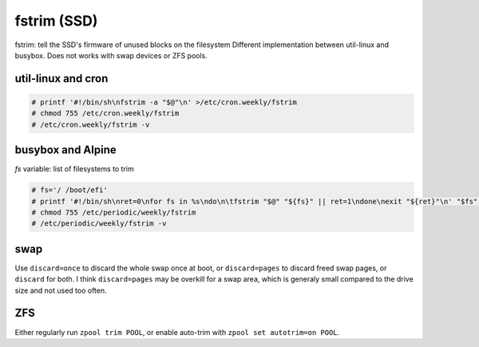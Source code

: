 fstrim (SSD)
============

fstrim: tell the SSD's firmware of unused blocks on the filesystem
Different implementation between util-linux and busybox.
Does not works with swap devices or ZFS pools.

util-linux and cron
-------------------

.. code-block:: console

   # printf '#!/bin/sh\nfstrim -a "$@"\n' >/etc/cron.weekly/fstrim
   # chmod 755 /etc/cron.weekly/fstrim
   # /etc/cron.weekly/fstrim -v

busybox and Alpine
------------------

`fs` variable: list of filesystems to trim

.. code-block:: console

   # fs='/ /boot/efi'
   # printf '#!/bin/sh\nret=0\nfor fs in %s\ndo\n\tfstrim "$@" "${fs}" || ret=1\ndone\nexit "${ret}"\n' "$fs" >/etc/periodic/weekly/fstrim
   # chmod 755 /etc/periodic/weekly/fstrim
   # /etc/periodic/weekly/fstrim -v

swap
----

Use ``discard=once`` to discard the whole swap once at boot,
or ``discard=pages`` to discard freed swap pages, or ``discard`` for both.
I think ``discard=pages`` may be overkill for a swap area, which is generaly
small compared to the drive size and not used too often.

.. code-block:: unixconfig
   :caption: /etc/fstab

   XXXX	none	swap	sw,discard=once		0 0

ZFS
---

Either regularly run ``zpool trim POOL``,
or enable auto-trim with ``zpool set autotrim=on POOL``.
